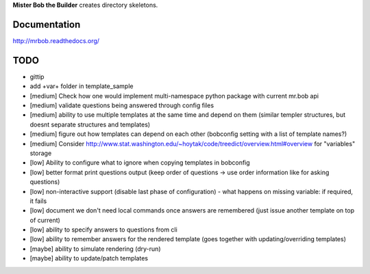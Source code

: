 **Mister Bob the Builder** creates directory skeletons.

Documentation
=============

http://mrbob.readthedocs.org/

TODO
====

- gittip
- add +var+ folder in template_sample
- [medium] Check how one would implement multi-namespace python package with current mr.bob api
- [medium] validate questions being answered through config files
- [medium] ability to use multiple templates at the same time and depend on them (similar templer structures, but doesnt separate structures and templates)
- [medium] figure out how templates can depend on each other (bobconfig setting with a list of template names?)
- [medium] Consider http://www.stat.washington.edu/~hoytak/code/treedict/overview.html#overview for "variables" storage
- [low] Ability to configure what to ignore when copying templates in bobconfig
- [low] better format print questions output (keep order of questions -> use order information like for asking questions)
- [low] non-interactive support (disable last phase of configuration) - what happens on missing variable: if required, it fails
- [low] document we don't need local commands once answers are remembered (just issue another template on top of current)
- [low] ability to specify answers to questions from cli
- [low] ability to remember answers for the rendered template (goes together with updating/overriding templates)
- [maybe] ability to simulate rendering (dry-run)
- [maybe] ability to update/patch templates
